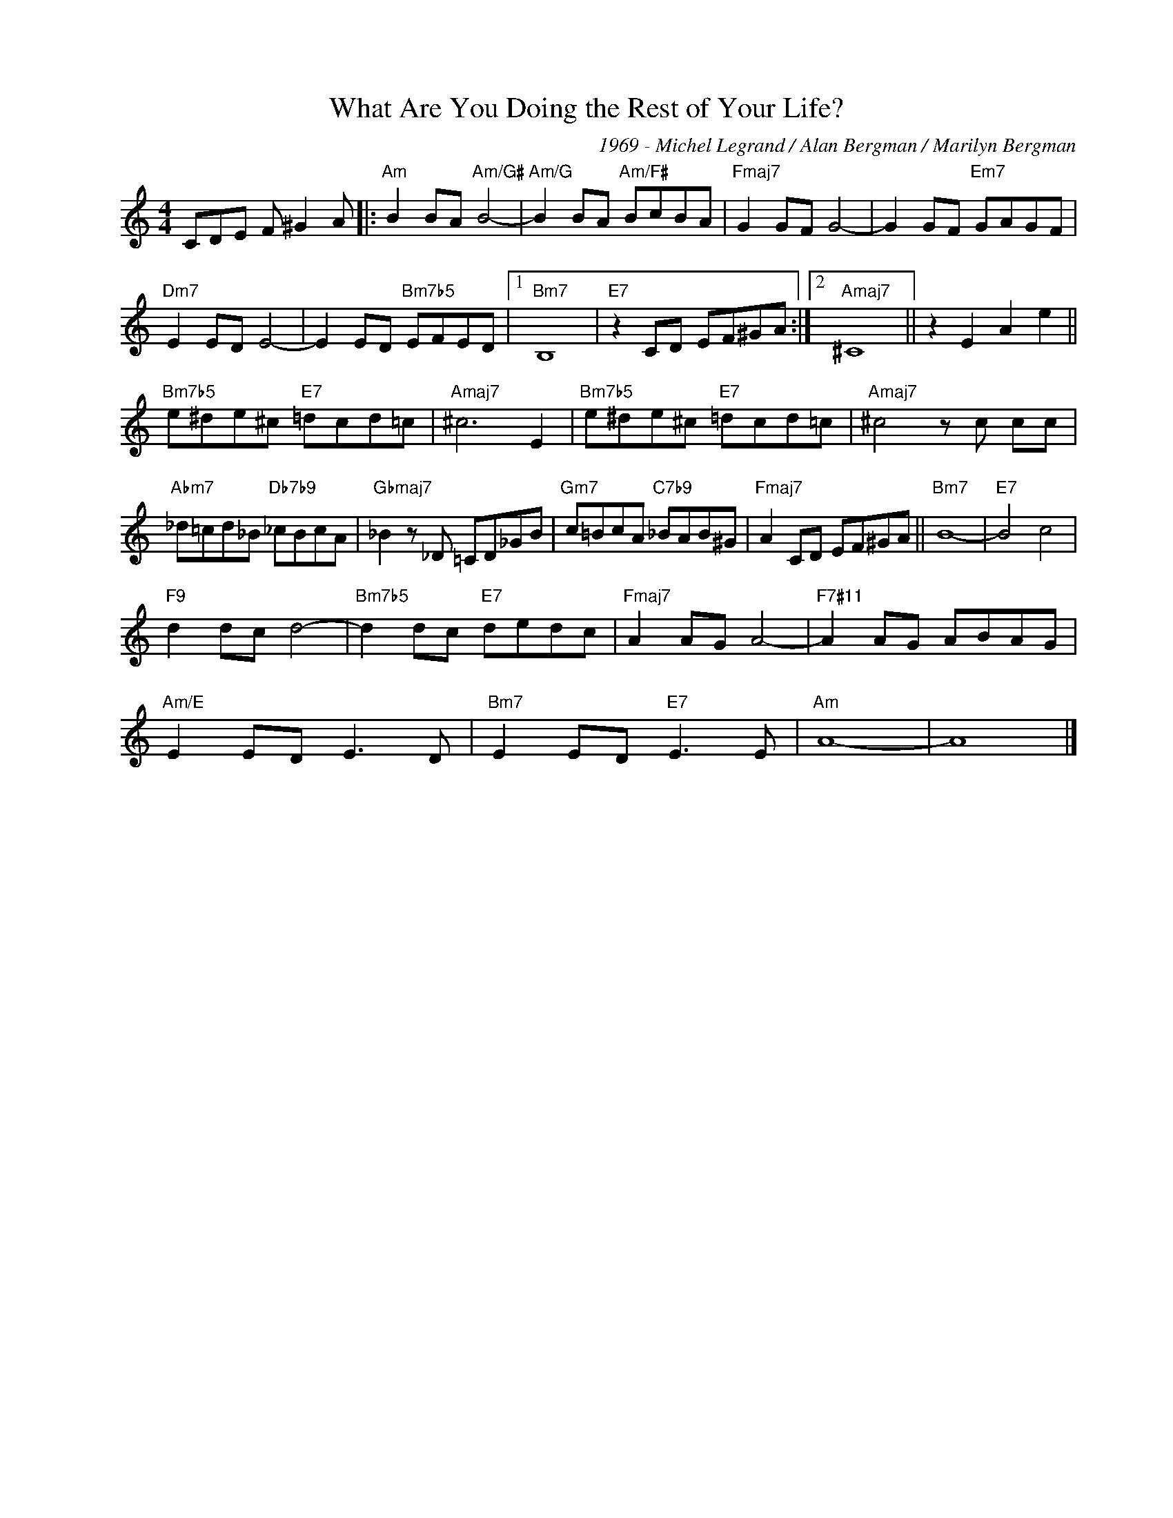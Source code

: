 X:1
T:What Are You Doing the Rest of Your Life?
C:1969 - Michel Legrand / Alan Bergman / Marilyn Bergman
Z:www.realbook.site
L:1/8
M:4/4
I:linebreak $
K:Amin
V:1 treble nm=" " snm=" "
V:1
 CDE F ^G2 A |:"Am" B2 BA"Am/G#" B4- |"Am/G" B2 BA"Am/F#" BcBA |"Fmaj7" G2 GF G4- | %4
 G2 GF"Em7" GAGF |$"Dm7" E2 ED E4- | E2 ED"Bm7b5" EFED |1"Bm7" B,8 |"E7" z2 CD EF^GA :|2 %9
"Amaj7" ^C8 || z2 E2 A2 e2 ||$"Bm7b5" e^de^c"E7" =dcd=c |"Amaj7" ^c6 E2 | %13
"Bm7b5" e^de^c"E7" =dcd=c |"Amaj7" ^c4 z c cc |$"Abm7" _d=cd_B"Db7b9" _cBcA | %16
"Gbmaj7" _B2 z _D =CD_GB |"Gm7" c=BcA"C7b9" _BAB^G |"Fmaj7" A2 CD EF^GA ||
"Bm7" B8- |"E7" B4 c4 |$"F9" d2 dc d4- |"Bm7b5" d2 dc"E7" dedc | %29
"Fmaj7" A2 AG A4- |"F7#11" A2 AG ABAG |$"Am/E" E2 ED E3 D |"Bm7" E2 ED"E7" E3 E |"Am" A8- | A8 |] %35
